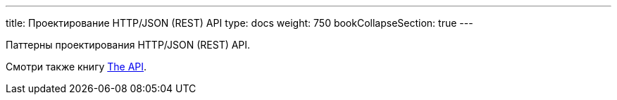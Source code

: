 ---
title: Проектирование HTTP/JSON (REST) API
type: docs
weight: 750
bookCollapseSection: true
---

:source-highlighter: rouge
:rouge-theme: github
:icons: font
:sectlinks:
:toc:
:toc-levels: 6
:toc-title: Содержание

Паттерны проектирования HTTP/JSON (REST) API.

Смотри также книгу https://twirl.github.io/The-API-Book/API.ru.html[The API].